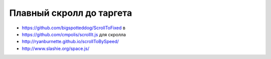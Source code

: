 Плавный скролл до таргета
-------------------------

+ https://github.com/bigspotteddog/ScrollToFixed в
+ https://github.com/cmpolis/scrollIt.js для скролла
+ http://ryanburnette.github.io/scrollToBySpeed/
+ http://www.slashie.org/space.js/